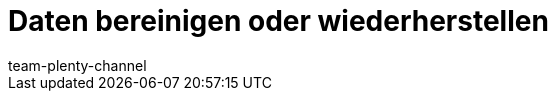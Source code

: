 = Daten bereinigen oder wiederherstellen
:page-layout: overview
:keywords:
:description: Erfahre, wie du Änderungen und Ereignisse in plentymarkets nachverfolgst.
:author: team-plenty-channel
